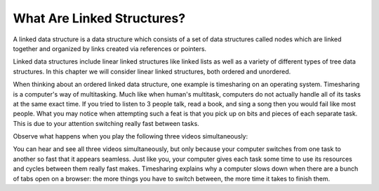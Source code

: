 ..  Copyright (C)  Brad Miller, David Ranum, and Jan Pearce
    This work is licensed under the Creative Commons Attribution-NonCommercial-ShareAlike 4.0 International License. To view a copy of this license, visit http://creativecommons.org/licenses/by-nc-sa/4.0/.


What Are Linked Structures?
---------------------------

A linked data structure is a data structure which consists of a
set of data structures called nodes which are linked together and organized
by links created via references or pointers.

Linked data structures include linear linked structures like linked lists
as well as a variety of different types of tree data structures.
In this chapter we will consider linear linked structures, both ordered and unordered.

When thinking about an ordered linked data structure, one example is timesharing
on an operating system. Timesharing is a computer's way of multitasking. Much
like when human's multitask, computers do not actually handle all of its tasks
at the same exact time. If you tried to listen to 3 people talk, read a book,
and sing a song then you would fail like most people. What you may notice when
attempting such a feat is that you pick up on bits and pieces of each separate
task. This is due to your attention switching really fast between tasks.

Observe what happens when you play the following three videos simultaneously:

.. youtube:: wxKA9be_3Gk
    :height: 315
    :width: 560
    :align: left


.. youtube:: 5F6orbqZigI
    :height: 315
    :width: 560
    :align: left


.. youtube:: jil0WCh_UoQ
    :height: 315
    :width: 560
    :align: left


You can hear and see all three videos simultaneously, but only because your
computer switches from one task to another so fast that it appears seamless. Just
like you, your computer gives each task some time to use its resources and cycles
between them really fast makes. Timesharing explains why a computer slows down
when there are a bunch of tabs open on a browser: the more things you have to
switch between, the more time it takes to finish them.
